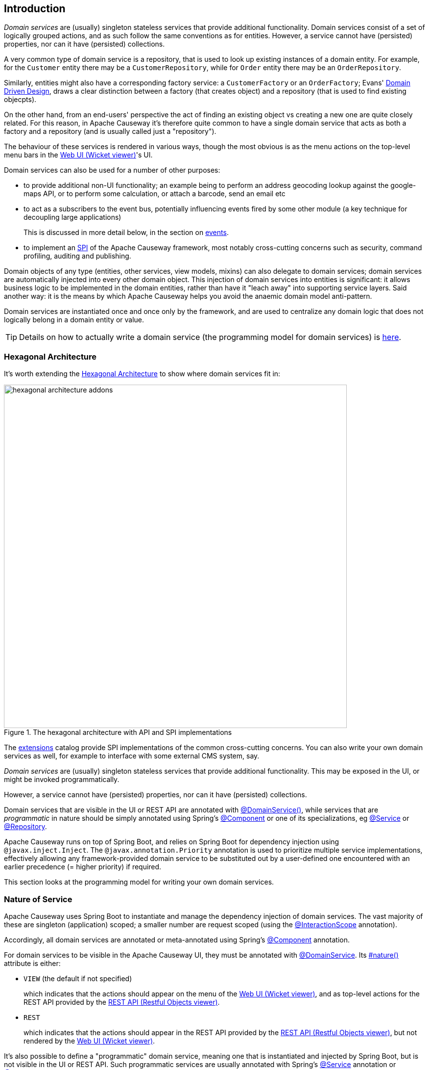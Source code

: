 
:Notice: Licensed to the Apache Software Foundation (ASF) under one or more contributor license agreements. See the NOTICE file distributed with this work for additional information regarding copyright ownership. The ASF licenses this file to you under the Apache License, Version 2.0 (the "License"); you may not use this file except in compliance with the License. You may obtain a copy of the License at. http://www.apache.org/licenses/LICENSE-2.0 . Unless required by applicable law or agreed to in writing, software distributed under the License is distributed on an "AS IS" BASIS, WITHOUT WARRANTIES OR  CONDITIONS OF ANY KIND, either express or implied. See the License for the specific language governing permissions and limitations under the License.
:page-partial:


== Introduction

_Domain services_ are (usually) singleton stateless services that provide additional functionality.
Domain services consist of a set of logically grouped actions, and as such follow the same conventions as for entities.
However, a service cannot have (persisted) properties, nor can it have (persisted) collections.

A very common type of domain service is a repository, that is used to look up existing instances of a domain entity.
For example, for the `Customer` entity there may be a `CustomerRepository`, while for `Order` entity there may be an `OrderRepository`.

Similarly, entities might also have a corresponding factory service: a `CustomerFactory` or an `OrderFactory`; Evans' link:http://books.google.com/books/about/Domain_Driven_Design.html?id=hHBf4YxMnWMC[Domain Driven Design], draws a clear distinction between a factory (that creates object) and a repository (that is used to find existing objecpts).

On the other hand, from an end-users' perspective the act of finding an existing object vs creating a new one are quite closely related.
For this reason, in Apache Causeway it's therefore quite common to have a single domain service that acts as both a factory and a repository (and is usually called just a "repository").

The behaviour of these services is rendered in various ways, though the most obvious is as the menu actions on the top-level menu bars in the xref:vw:ROOT:about.adoc[Web UI (Wicket viewer)]'s UI.

Domain services can also be used for a number of other purposes:

* to provide additional non-UI functionality; an example being to perform an address geocoding lookup against the google-maps API, or to perform some calculation, or attach a barcode, send an email etc

* to act as a subscribers to the event bus, potentially influencing events fired by some other module (a key technique for decoupling large applications)
+
This is discussed in more detail below, in the section on xref:userguide:ROOT:overview.adoc#events[events].

* to implement an link:https://en.wikipedia.org/wiki/Service_provider_interface[SPI] of the Apache Causeway framework, most notably cross-cutting concerns such as security, command profiling, auditing and publishing.

Domain objects of any type (entities, other services, view models, mixins) can also delegate to domain services; domain services are automatically injected into every other domain object.
This injection of domain services into entities is significant: it allows business logic to be implemented in the domain entities, rather than have it "leach away" into supporting service layers.
Said another way: it is the means by which Apache Causeway helps you avoid the anaemic domain model anti-pattern.

Domain services are instantiated once and once only by the framework, and are used to centralize any domain logic that does not logically belong in a domain entity or value.

[TIP]
====
Details on how to actually write a domain service (the programming model for domain services) is
xref:userguide:ROOT:domain-services.adoc#domain-services[here].
====

=== Hexagonal Architecture

It's worth extending the xref:userguide:ROOT:background-context-and-theory.adoc#hexagonal-architecture[Hexagonal Architecture] to show where domain services fit in:

.The hexagonal architecture with API and SPI implementations
image::core-concepts/philosophy/hexagonal-architecture-addons.png[width="700px"]

The xref:extensions:ROOT:about.adoc[extensions] catalog provide SPI implementations of the common cross-cutting concerns.
You can also write your own domain services as well, for example to interface with some external CMS system, say.


_Domain services_ are (usually) singleton stateless services that provide additional functionality.
This may be exposed in the UI, or might be invoked programmatically.

However, a service cannot have (persisted) properties, nor can it have (persisted) collections.

Domain services that are visible in the UI or REST API are annotated with xref:refguide:applib:index/annotation/DomainService.adoc[@DomainService()], while services that are _programmatic_ in nature should be simply annotated using Spring's link:https://docs.spring.io/spring/docs/current/javadoc-api/org/springframework/stereotype/Component.html[@Component] or one of its specializations, eg
link:https://docs.spring.io/spring/docs/current/javadoc-api/org/springframework/stereotype/Service.html[@Service]
or link:https://docs.spring.io/spring/docs/current/javadoc-api/org/springframework/stereotype/Repository.html[@Repository].

Apache Causeway runs on top of Spring Boot, and relies on Spring Boot for dependency injection using `@javax.inject.Inject`.
The `@javax.annotation.Priority` annotation is used to prioritize multiple service implementations, effectively allowing any framework-provided domain service to be substituted out by a user-defined one encountered with an earlier precedence (= higher priority) if required.

This section looks at the programming model for writing your own domain services.


=== Nature of Service

Apache Causeway uses Spring Boot to instantiate and manage the dependency injection of domain services.
The vast majority of these are singleton (application) scoped; a smaller number are request scoped (using the xref:refguide:applib:index/annotation/InteractionScope.adoc[@InteractionScope] annotation).

Accordingly, all domain services are annotated or meta-annotated using Spring's link:https://docs.spring.io/spring-framework/docs/current/javadoc-api/org/springframework/stereotype/Component.html[@Component] annotation.

For domain services to be visible in the Apache Causeway UI, they must be annotated with xref:refguide:applib:index/annotation/DomainService.adoc[@DomainService].
Its xref:refguide:applib:index/annotation/DomainService.adoc#nature[#nature()] attribute is either:

* `VIEW` (the default if not specified)
+
which indicates that the actions should appear on the menu of the xref:vw:ROOT:about.adoc[Web UI (Wicket viewer)], and as top-level actions for the REST API provided by the xref:vro:ROOT:about.adoc[REST API (Restful Objects viewer)].

* `REST`
+
which indicates that the actions should appear in the REST API provided by the xref:vro:ROOT:about.adoc[REST API (Restful Objects viewer)], but not rendered by the xref:vw:ROOT:about.adoc[Web UI (Wicket viewer)].

It's also possible to define a "programmatic" domain service, meaning one that is instantiated and injected by Spring Boot, but is not visible in the UI or REST API.
Such programmatic services are usually annotated with Spring's link:https://docs.spring.io/spring-framework/docs/current/javadoc-api/org/springframework/stereotype/Service.html[@Service] annotation or link:https://docs.spring.io/spring-framework/docs/current/javadoc-api/org/springframework/stereotype/Repository.html[@Repository].

== Repository and Factory

The repository/factory uses an injected xref:refguide:applib:index/services/repository/RepositoryService.adoc[RepositoryService] to both instantiate new objects and to query the database for existing objects of a given entity type.
Generally these services are not visible in UI, and so are annotated with link:https://docs.spring.io/spring-framework/docs/current/javadoc-api/org/springframework/stereotype/Repository.html[@Repository]

For example:

[source,java]
----
import org.springframework.stereotype.Repository;
import lombok.RequiredArgsConstructor;

@Repository                                                     // <.>
@RequiredArgsConstructor(onConstructor_ = {@Inject} )           // <.>
public CustomerRepository {

    private final RepositoryService repositoryService;

    public List<Customer> findByName(String name) {
        return repositoryService.allMatches(                    // <.>
                Query.named(Customer.class, "findByName")
                    .withParameter("name", name));
    }

    public Customer newCustomer(...) {
        Customer Customer =
            repositoryService.detachedEntity(Customer.class);   // <.>
        ...
        return repositoryService.persistAndFlush(Customer);     // <.>
    }

    public List<Customer> allCustomers() {                      // <.>
        return repositoryService.allInstances(Customer.class);
    }
}
----
<.> Detected and managed by Spring Boot.
<.> Lombok annotation for dependency injection of xref:refguide:applib:index/services/repository/RepositoryService.adoc[RepositoryService] through generated constructor.
<.> uses injected `RepositoryService` to query via JDOQL.
<.> uses injected `RepositoryService` to instantiate a not-yet-persisted domain entity ...
<.> \... and then save into the database a new `Customer` instance.
<.> Returns all instances (useful for prototyping, probably not for production).

There is no need to annotate the actions; they are implicitly hidden because of the domain service's nature.

[TIP]
====
JDO/Datanucleus also supports link:http://www.datanucleus.org:15080/products/accessplatform_5_2/jdo/query.html#jdoql_typed[type-safe queries].
These can be executed through the xref:refguide:persistence:index/jdo/applib/services/JdoSupportService.adoc[JdoSupportService] domain service.
====

== Menu

Menu services provide actions to be rendered on the menu.

For the xref:vw:ROOT:about.adoc[Web UI (Wicket viewer)], each service's actions appear as a collection of menu items of a named menu, and this menu is on one of the three menu bars provided by the Wicket viewer.
Although these can be organised using annotations, it's usually easier to use a xref:userguide:ROOT:ui.adoc#file-based-menus[file-based layout file] (`menubars.layout.xml`).

For the xref:vro:ROOT:about.adoc[REST API (Restful Objects viewer)], all menu services are shown in the services representation.

[source,java]
----
import lombok.RequiredArgsConstructor;

@DomainService(nature = NatureOfService.VIEW)                   // <.>
@RequiredArgsConstructor(onConstructor_ = {@Inject} )           // <.>
public class Customers {

    @Inject
    protected final CustomerRepository customerRepository;      // <.>

    @Action(semantics = SemanticsOf.SAFE)
    public List<Customer> findByName(                           // <.>
            @ParameterLayout(named="Name")                      // <.>
            final String name ) {
        return customerRepository.findByName(name);             // <.>
    }

    @Action(semantics = SemanticsOf.NON_IDEMPOTENT)
    public Customer newCustomer(...) {
        return customerRepository.newCustomer(...);
    }

    @Action( semantics = SemanticsOf.SAFE,
             restrictTo = RestrictTo.PROTOTYPING )              // <.>
    public List<Customer> listAll() {
        return customerRepository.listAll();
    }
}
----

<.> Identify the class as a domain service, to render in the menu.

<.> Rendered in the UI as a "Find By Name" menu item underneath the "Customers" menu.

<.> The xref:refguide:applib:index/annotation/ParameterLayout.adoc[@ParameterLayout] provides metadata for the parameter itself, in this case its name.
+
[TIP]
====
There's no need to name the action parameters if the code is compiled using the `-parameters` flag to the Java compiler (javac); the framework will then use the name of the parameter itself.
====

<.> the action implementation delegates to an injected repository.
The framework can inject into not just other domain services but will also automatically into domain entities and view models.
There is further discussion of service injection xref:userguide:ROOT:domain-services.adoc#injecting-services[below].

<.> xref:refguide:applib:index/annotation/Action.adoc#restrictTo[Prototype] actions are rendered only in prototyping mode.
A "list all" action such as this can be useful when exploring the domain with a small dataset.

<.> Menu services typically delegate to an underlying repository/ies specific to the domain (rather than use `RepositoryService` directly, for example).

Whether you separate out menu services from repository services is to some extent a matter of style.
One perspective is that these two closely related domain services nevertheless have different responsibilities, and so could be kept separate.
An alternative perspective is that the duplication is just unnecessary boilerplate, and conflicts with the naked objects philosophy.

== Event Subscribers

Domain services acting as event subscribers can subscribe to xref:userguide:ROOT:overview.adoc#lifecycle-events[lifecycle] events, influencing the rendering and behaviour of other objects.
Behind the scenes this uses Spring's (in-memory) link:https://docs.spring.io/spring-framework/docs/current/spring-framework-reference/core.html#context-functionality-events-annotation[event bus].

[source,java]
----
import org.springframework.stereotype.Service;
import org.springframework.context.event.EventListener;
import lombok.RequiredArgsConstructor;

@Service                                                        // <.>
@lombok.RequiredArgsConstructor(onConstructor_ = {@Inject} )
public class OnCustomerDeletedCascadeDeleteOrders {

    private final OrderRepository orderRepository;

    @EventListener(Customer.DeletedEvent.class)                 // <.>
    public void on(final Customer.DeletedEvent ev) {            // <.>
        Customer customer = ev.getSource();
        orderRepository.delete(customer);
    }
}
----
<.> subscriptions do not appear in the UI at all

<.> use Spring Framework's link:https://javadoc.io/doc/org.springframework/spring-context/latest/org/springframework/context/event/EventListener.html[@EventListener]

<.> the parameter type of the method corresponds to the event emitted on the event bus.
The actual method name does not matter (though it must have `public` visibility).

== Scoped services

By default all domain services are application-scoped, in other words singletons.
Such domain services are required to be thread-safe, usually satisfied by being intrinsically stateless.

Sometimes though a service's lifetime is applicable only to a single (http) request.
The framework has a number of such services, including a xref:refguide:applib:index/services/scratchpad/Scratchpad.adoc[Scratchpad] service (to share adhoc data between methods), and xref:refguide:applib:index/services/queryresultscache/QueryResultsCache.adoc[QueryResultsCache], which as its name suggests will cache query results.
Such services _do_ hold state, but that state is scoped per (possibly concurrent) request and should be removed afterwards.

The requirement for request-scoped services is supported using Apache Causeway' own xref:refguide:applib:index/annotation/InteractionScope.adoc[@InteractionScope] annotation (named because a short-lived `CausewaySession` is created for each request).
This is used by the framework services and can also be used for user-defined services.

For example:

[source,java]
----
@Service
@InteractionScope
public class MyService {
    ...
    public void doSomething() { ... }
}
----

Unlike application-scoped services, these request-scoped services must be injected using a slightly different idiom (borrowed from CDI), using a `javax.inject.Provider`.
For example:

[source,java]
----
import javax.inject.Provider;

public class SomeClient {
    ...
    @Inject
    Provider<MyService> myServiceProvider;  // <.>

    public void someMethod() {
        myServiceProvider.get()             // <.>
                         .doSomething();
}
----
<.> Inject using `Provider`
<.> Obtain an instance using `Provider#get()`


== Configuration

Spring provides numerous mechanisms to configure domain services, both in terms of binding or passing in the configuration property to the service, and in terms of setting the value within some sort of configuration file.

The mechanism prefered by Apache Causeway itself, and which you are free to use for your own services, is the type-safe link:https://docs.spring.io/spring-boot/docs/current/api/org/springframework/boot/context/properties/ConfigurationProperties.html[ConfigurationProperties], whereby the configuration properties are expressed in a series of nested static classes.

The xref:docs:starters:simpleapp.adoc[simpleapp starter app] includes an example:

[source,java]
----
import org.springframework.validation.annotation.Validated;
import org.springframework.boot.context.properties.ConfigurationProperties;

@ConfigurationProperties("app.simple-module")
@lombok.Data
@Validated
public static class Configuration {
    private final Types types = new Types();
    @lombok.Data
    public static class Types {
        private final Name name = new Name();
        @lombok.Data
        public static class Name {
            private final Validation validation = new Validation();
            @lombok.Data
            public static class Validation {
                private char[] prohibitedCharacters =
                    "!&%$".toCharArray();
                private String message =
                    "Character '{character}' is not allowed";
            }
        }
    }
}
----

This configuration property can be injected, like any other component, and makes the configuration value available in a type-safe fashion:

[source,java]
----
val prohibitedCharacters =
  config.getTypes().getName().getValidation().getProhibitedCharacters();
----

For this configuration property service to be discovered and managed by Spring, we need to use the link:https://docs.spring.io/spring-boot/docs/current/api/org/springframework/boot/context/properties/EnableConfigurationProperties.html[EnableConfigurationProperties] annotation.
This normally would reside on the owning module (discussed in more detail xref:modules.adoc[later]):

[source,java]
.SimpleModule.java
----
import org.springframework.context.annotation.Configuration

@Configuration
// ...
@EnableConfigurationProperties({
        SimpleModule.Configuration.class,
})
public class SimpleModule /* ... */ {
    // ...
}
----


These configuration properties can then be specified using either Spring's `application.yml` or `application.properties`.
For example:

[source,yml]
.application.yml
----
app:
  simple-module:
    types:
      name:
        validation:
          message: "'{character}' is invalid."
          prohibited-characters: "&%$"
----

Moreover, Spring is able to configure the IDE so that these configuration values can be specified using code completion.
All that is required is this dependency:

[source,xml]
.pom.xml
----
<!-- IDE support  -->
<dependency>
    <groupId>org.springframework.boot</groupId>
    <artifactId>spring-boot-configuration-processor</artifactId>
    <optional>true</optional>
</dependency>
----

== Initialization

Sometimes a domain service needs to perform initialization logic before it is ready to be used.

In many cases, such initialization can be performed within the constructor.
If the initialization has dependencies, then these can be injected using standard link:https://docs.spring.io/spring-boot/docs/current/reference/html/using-spring-boot.html#using-boot-spring-beans-and-dependency-injection[constructor injection].

Alternatively, initialization can be moved into a `@PostConstruct` link:https://docs.spring.io/spring/docs/current/spring-framework-reference/core.html#beans-postconstruct-and-predestroy-annotations[lifecycle callback].
Shutdown is similar; the framework will call any method annotated with `javax.annotation.PreDestroy`.





